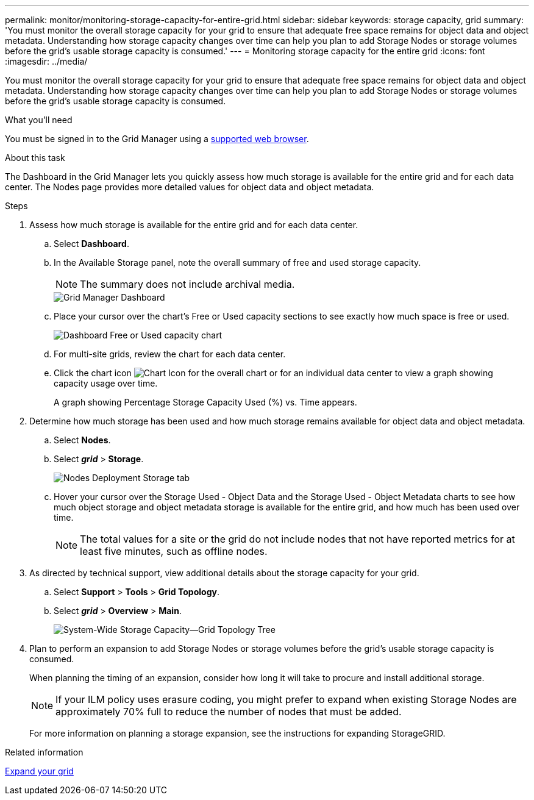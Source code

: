 ---
permalink: monitor/monitoring-storage-capacity-for-entire-grid.html
sidebar: sidebar
keywords: storage capacity, grid
summary: 'You must monitor the overall storage capacity for your grid to ensure that adequate free space remains for object data and object metadata. Understanding how storage capacity changes over time can help you plan to add Storage Nodes or storage volumes before the grid’s usable storage capacity is consumed.'
---
= Monitoring storage capacity for the entire grid
:icons: font
:imagesdir: ../media/

[.lead]
You must monitor the overall storage capacity for your grid to ensure that adequate free space remains for object data and object metadata. Understanding how storage capacity changes over time can help you plan to add Storage Nodes or storage volumes before the grid's usable storage capacity is consumed.

.What you'll need
You must be signed in to the Grid Manager using a xref:../admin/web-browser-requirements.adoc[supported web browser].

.About this task
The Dashboard in the Grid Manager lets you quickly assess how much storage is available for the entire grid and for each data center. The Nodes page provides more detailed values for object data and object metadata.

.Steps
. Assess how much storage is available for the entire grid and for each data center.
 .. Select *Dashboard*.
 .. In the Available Storage panel, note the overall summary of free and used storage capacity.
+
NOTE: The summary does not include archival media.
+
image::../media/grid_manager_dashboard_cropped.png[Grid Manager Dashboard]

 .. Place your cursor over the chart's Free or Used capacity sections to see exactly how much space is free or used.
+
image::../media/storage_capacity_used.gif[Dashboard Free or Used capacity chart]

 .. For multi-site grids, review the chart for each data center.
 .. Click the chart icon image:../media/icon_chart_new.gif[Chart Icon] for the overall chart or for an individual data center to view a graph showing capacity usage over time.
+
A graph showing Percentage Storage Capacity Used (%) vs. Time appears.
. Determine how much storage has been used and how much storage remains available for object data and object metadata.
 .. Select *Nodes*.
 .. Select *_grid_* > *Storage*.
+
image::../media/nodes_deployment_storage_tab.png[Nodes Deployment Storage tab]

 .. Hover your cursor over the Storage Used - Object Data and the Storage Used - Object Metadata charts to see how much object storage and object metadata storage is available for the entire grid, and how much has been used over time.
+
NOTE: The total values for a site or the grid do not include nodes that not have reported metrics for at least five minutes, such as offline nodes.
. As directed by technical support, view additional details about the storage capacity for your grid.
 .. Select *Support* > *Tools* > *Grid Topology*.
 .. Select *_grid_* > *Overview* > *Main*.
+
image::../media/system_wide_storage_capacity.gif[System-Wide Storage Capacity--Grid Topology Tree]
. Plan to perform an expansion to add Storage Nodes or storage volumes before the grid's usable storage capacity is consumed.
+
When planning the timing of an expansion, consider how long it will take to procure and install additional storage.
+
NOTE: If your ILM policy uses erasure coding, you might prefer to expand when existing Storage Nodes are approximately 70% full to reduce the number of nodes that must be added.
+
For more information on planning a storage expansion, see the instructions for expanding StorageGRID.

.Related information

xref:../expand/index.adoc[Expand your grid]
